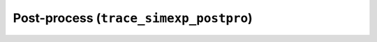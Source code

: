 .. _trace_simexp_postpro:

Post-process (``trace_simexp_postpro``)
=======================================
